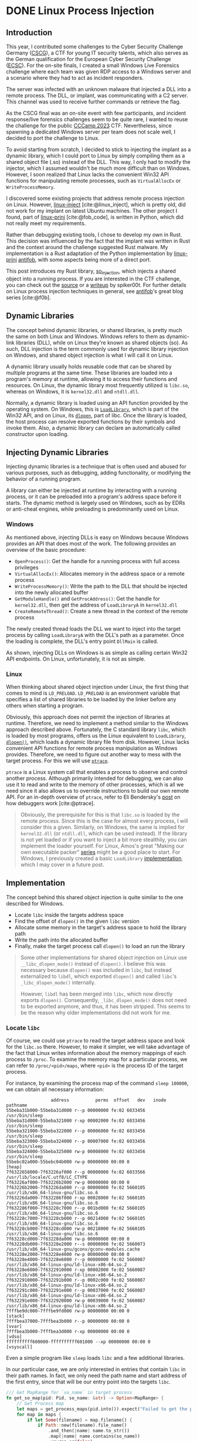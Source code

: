 #+cite_export: csl ~/Documents/Blog/public_page/content-org/ieee.csl
#+hugo_base_dir: ../
#+HUGO_CUSTOM_FRONT_MATTER: :author "Konstantin Bücheler"
#+HUGO_PAIRED_SHORTCODES: admonition
#+bibliography: ~/Documents/Blog/public_page/content-org/Bib.bib
* DONE Linux Process Injection
CLOSED: [2023-11-05 Sun 16:37]
:PROPERTIES:
:EXPORT_FILE_NAME: linux-process-injection
:END:
#+filetags: linux, rust, ctf
#+OPTIONS: toc:2
** Introduction
This year, I contributed some challenges to the Cyber Security Challenge Germany ([[https://cscg.de/][CSCG]]), a CTF for young IT security talents, which also serves as the German qualification for the European Cyber Security Challenge ([[https://ecsc.eu/][ECSC]]).
For the on-site finals, I created a small Windows Live Forensics challenge where each team was given RDP access to a Windows server and a scenario where they had to act as incident responders.

The server was infected with an unknown malware that injected a DLL into a remote process. The DLL, or implant, was communicating with a C2 server. This channel was used to receive further commands or retrieve the flag.

As the CSCG final was an on-site event with few participants, and incident response/live forensics challenges seem to be quite rare, I wanted to reuse the challenge for the public [[https://ctftime.org/event/2048][CCCamp 2023]] CTF. Nevertheless, since spawning a dedicated Windows server per team does not scale well, I decided to port the challenge to Linux.

To avoid starting from scratch, I decided to stick to injecting the implant as a dynamic library, which I could port to Linux by simply compiling them as a shared object file (.so) instead of the DLL.
This way, I only had to modify the injector, which I assumed wouldn't be much more difficult than on Windows.
However, I soon realized that Linux lacks the convenient Win32 API functions for manipulating remote processes, such as ~VirtualAllocEx~ or ~WriteProcessMemory~.

I discovered some existing projects that address remote process injection on Linux. However, [[https://github.com/gaffe23/linux-inject/][linux-inject]] [cite:@linux_inject], which is pretty old,
did not work for my implant on latest Ubuntu machines. The other project I found, part of [[https://github.com/antifob/linux-prinj/][linux-prinj]] [cite:@fob_code], is written in Python,
which did not really meet my requirements.

Rather than debugging existing tools, I chose to develop my own in Rust. This decision was influenced by the fact that the implant was written in Rust and the context around the challenge suggested Rust malware.
My implementation is a Rust adaptation of the Python implementation by [[https://github.com/antifob/linux-prinj/][linux-prinj]] [[https://github.com/antifob][antifob]], with some aspects being more of a direct port.

This post introduces my Rust library, [[https://github.com/d0ntrash/so_injection][so_injection]], which injects a shared object into a running process.
If you are interested in the CTF challenge, you can check out the [[https://github.com/allesctf/campctf-2023/tree/main/challenges/live-forensics][source]] or a [[https://spiker00t.github.io/live-forensics][writeup]] by spiker00t.
For further details on Linux process injection techniques in general, see [[https://blog.f0b.org/2022/05/process-injection-on-linux-introduction/][antifob]]'s great blog series [cite:@f0b].

** Dynamic Libraries
The concept behind dynamic libraries, or shared libraries, is pretty much the same on both Linux and Windows.
Windows refers to them as dynamic-link libraries (DLL), while on Linux they're known as shared objects (so). As such, DLL injection is the term commonly used for dynamic library injection on Windows, and shared object injection is what I will call it on Linux.

A dynamic library usually holds reusable code that can be shared by multiple programs at the same time.  These libraries are loaded into a program's memory at runtime, allowing it to access their functions and resources.
On Linux, the dynamic library most frequently utilized is ~libc.so~, whereas on Windows, it is ~kernel32.dll~ and ~ntdll.dll~.

Normally, a dynamic library is loaded using an API function provided by the operating system.
On Windows, this is [[https://learn.microsoft.com/en-us/windows/win32/api/libloaderapi/nf-libloaderapi-loadlibrarya][~LoadLibrary~]], which is part of the Win32 API, and on Linux, its [[https://man7.org/linux/man-pages/man3/dlopen.3.html][~dlopen~]], part of libc.
Once the library is loaded, the host process can resolve exported functions by their symbols and invoke them.
Also, a dynamic library can declare an automatically called constructor upon loading.

** Injecting Dynamic Libraries
Injecting dynamic libraries is a technique that is often used and abused for various purposes, such as debugging, adding functionality, or modifying the behavior of a running program.

A library can either be injected at runtime by interacting with a running process, or it can be preloaded into a program's address space before it starts. The dynamic method is largely used on Windows, such as by EDRs or anti-cheat engines, while preloading is predominantly used on Linux.

*** Windows
As mentioned above, injecting DLLs is easy on Windows because Windows provides an API that does most of the work.
The following provides an overview of the basic procedure:
- ~OpenProcess()~: Get the handle for a running process with full access privileges
- ~VirtualAllocEx()~: Allocates memory in the address space or a remote process
- ~WriteProcessMemory()~: Write the path to the DLL that should be injected into the newly allocated buffer
- ~GetModuleHandle()~ and ~GetProcAddress()~: Get the handle for ~kernel32.dll~, then get the address of ~LoadLibraryA~ in ~kernel32.dll~
- ~CreateRemoteThread()~: Create a new thread in the context of the remote process

The newly created thread loads the DLL we want to inject into the target process by calling ~LoadLibraryA~ with the DLL's path as a parameter.
Once the loading is complete, the DLL's entry point ~DllMain~ is called.

As shown, injecting DLLs on Windows is as simple as calling certain Win32 API endpoints.
On Linux, unfortunately, it is not as simple.

*** Linux
When thinking about shared object injection under Linux, the first thing that comes to mind is ~LD_PRELOAD~.
~LD_PRELOAD~ is an environment variable that specifies a list of shared libraries to be loaded by the linker before any others when starting a program.

Obviously, this approach does not permit the injection of libraries at runtime. Therefore, we need to implement a method similar to the Windows approach described above.
Fortunately, the C standard library ~libc~, which is loaded by most programs, offers us the Linux equivalent to ~LoadLibrary~, [[https://man7.org/linux/man-pages/man3/dlopen.3.html][~dlopen()~]], which loads a dynamic library file from disk.
However, Linux lacks convenient API functions for remote process manipulation as Windows provides.
Therefore, we need to figure out another way to mess with the target process. For this we will use [[https://man7.org/linux/man-pages/man2/ptrace.2.html][~ptrace~]].

~ptrace~ is a Linux system call that enables a process to observe and control another process.
Although primarily intended for debugging, we can also use it to read and write to the memory of other processes,
which is all we need since it also allows us to override instructions to build our own remote API.
For an in-depth overview of ~ptrace~, refer to Eli Bendersky's [[https://eli.thegreenplace.net/2011/01/23/how-debuggers-work-part-1][post]] on how debuggers work [cite:@ptrace].


#+begin_quote
Obviously, the prerequisite for this is that ~libc.so~ is loaded by the remote process.
Since this is the case for almost every process, I will consider this a given.
Similarly, on Windows, the same is implied for ~kernel32.dll~ (or ~ntdll.dll~, which can be used instead).
If the library is not yet loaded or if you want to inject a bit more stealthily, you can implement the loader yourself.
For Linux, Amos's great "Making our own executable packer" [[https://fasterthanli.me/series/making-our-own-executable-packer][series]] might be a good place to start.
For Windows, I previously created a basic ~LoadLibrary~ [[https://github.com/d0ntrash/load_library_rs][implementation]], which I may cover in a future post.
#+end_quote


** Implementation
The concept behind this shared object injection is quite similar to the one described for Windows.

- Locate ~libc~ inside the targets address space
- Find the offset of ~dlopen()~ in the given ~libc~ version
- Allocate some memory in the target's address space to hold the library path
- Write the path into the allocated buffer
- Finally, make the target process call ~dlopen()~ to load an run the library

#+begin_quote
Some other implementations for shared object injection on Linux use ~__libc_dlopen_mode()~ instead of ~dlopen()~.
I believe this was necessary because ~dlopen()~ was included in ~libc~, but instead externalized to ~libdl~,
which exported ~dlopen()~ and called ~libc~'s ~_libc_dlopen_mode()~ internally.

However, ~libdl~ has been merged into ~libc~, which now directly exports ~dlopen()~.
Consequently, ~_libc_dlopen_mode()~ does not need to be exported anymore, and thus, it has been stripped.
This seems to be the reason why older implementations did not work for me.
#+end_quote

*** Locate ~libc~
Of course, we could use ~ptrace~ to read the target address space and look for the ~libc.so~ there.
However, to make it simpler, we will take advantage of the fact that Linux writes information about the memory mappings of each process to ~/proc~.
To examine the memory map for a particular process, we can refer to ~/proc/<pid>/maps~, where ~<pid>~ is the process ID of the target process.

For instance, by examining the process map of the command ~sleep 100000~, we can obtain all necessary information:

#+NAME: proc maps
#+begin_src text
                   address          perms  offset   dev   inode                        pathname
  55beba31b000-55beba31d000 r--p 00000000 fe:02 6033456                    /usr/bin/sleep
  55beba31d000-55beba321000 r-xp 00002000 fe:02 6033456                    /usr/bin/sleep
  55beba321000-55beba322000 r--p 00006000 fe:02 6033456                    /usr/bin/sleep
  55beba323000-55beba324000 r--p 00007000 fe:02 6033456                    /usr/bin/sleep
  55beba324000-55beba325000 rw-p 00008000 fe:02 6033456                    /usr/bin/sleep
  55bebc02a000-55bebc04b000 rw-p 00000000 00:00 0                          [heap]
  7f6322658000-7f63226af000 r--p 00000000 fe:02 6033566                    /usr/lib/locale/C.utf8/LC_CTYPE
  7f63226af000-7f63226b2000 rw-p 00000000 00:00 0
  7f63226b2000-7f63226da000 r--p 00000000 fe:02 5660105                    /usr/lib/x86_64-linux-gnu/libc.so.6
  7f63226da000-7f632286f000 r-xp 00028000 fe:02 5660105                    /usr/lib/x86_64-linux-gnu/libc.so.6
  7f632286f000-7f63228c7000 r--p 001bd000 fe:02 5660105                    /usr/lib/x86_64-linux-gnu/libc.so.6
  7f63228c7000-7f63228cb000 r--p 00214000 fe:02 5660105                    /usr/lib/x86_64-linux-gnu/libc.so.6
  7f63228cb000-7f63228cd000 rw-p 00218000 fe:02 5660105                    /usr/lib/x86_64-linux-gnu/libc.so.6
  7f63228cd000-7f63228da000 rw-p 00000000 00:00 0
  7f63228db000-7f63228e2000 r--s 00000000 fe:02 5660073                    /usr/lib/x86_64-linux-gnu/gconv/gconv-modules.cache
  7f63228e2000-7f63228e4000 rw-p 00000000 00:00 0
  7f63228e4000-7f63228e6000 r--p 00000000 fe:02 5660087                    /usr/lib/x86_64-linux-gnu/ld-linux-x86-64.so.2
  7f63228e6000-7f6322910000 r-xp 00002000 fe:02 5660087                    /usr/lib/x86_64-linux-gnu/ld-linux-x86-64.so.2
  7f6322910000-7f632291b000 r--p 0002c000 fe:02 5660087                    /usr/lib/x86_64-linux-gnu/ld-linux-x86-64.so.2
  7f632291c000-7f632291e000 r--p 00037000 fe:02 5660087                    /usr/lib/x86_64-linux-gnu/ld-linux-x86-64.so.2
  7f632291e000-7f6322920000 rw-p 00039000 fe:02 5660087                    /usr/lib/x86_64-linux-gnu/ld-linux-x86-64.so.2
  7fffbe9dc000-7fffbe9fd000 rw-p 00000000 00:00 0                          [stack]
  7fffbea37000-7fffbea3b000 r--p 00000000 00:00 0                          [vvar]
  7fffbea3b000-7fffbea3d000 r-xp 00000000 00:00 0                          [vdso]
  ffffffffff600000-ffffffffff601000 --xp 00000000 00:00 0                  [vsyscall]
#+end_src

Even a simple program like ~sleep~ loads ~libc~  and a few additional libraries.

In our particular case, we are only interested in entries that contain ~libc~ in their path names.
In fact, we only need the path name and start address of the first entry, since that will be our entry point into the targets ~libc~.

#+begin_src  rust  
  /// Get MapRange for `so_name` in target process
  fn get_so_map(pid: Pid, so_name: &str) -> Option<MapRange> {
      // Get Process map
      let maps = get_process_maps(pid.into()).expect("Failed to get the process map of: {pid}");
      for map in maps {
          if let Some(filename) = map.filename() {
              if Path::new(filename).file_name()
                  .and_then(|name| name.to_str())
                  .map(|name| name.contains(so_name))
                  .unwrap_or(false)
              {
                  return Some(map);
              }
          }
      }
      None
  }
#+end_src

I am using the [[https://docs.rs/proc-maps/latest/proc_maps/][proc_maps]] crate to fetch and parse the maps of a particular process.
This enables me to iterate over all the maps to return the first one that matches the path name we are looking for.

*** Get Function Address
To later use ~dlopen()~ for loading a library, we need to first locate the function within the loaded ~libc~ version.
In the previous step, we obtained the map for ~libc~, which also contains the absolute path to the ~libc.so~ library.
So instead of searching the copy loaded by the target process, we can read and search the original file from disk.

#+begin_src rust
  /// Find an offset of a given function in a given ELF file by resolving symbols
  fn get_function_offset(filename: &str, function_name: &str) -> Option<u64> {
      let data = std::fs::read(filename).expect("Cant read libc!");
      let obj = Elf::parse(&data).expect("Failed to parse ELF file");

      fn find_offset(symtab: &goblin::elf::Symtab, strtab:  &goblin::strtab::Strtab, function_name: &str) -> Option<u64> {
          symtab.iter().find(|sym| {
              if let Some(Ok(name_bytes)) = strtab.get(sym.st_name as usize) {
                  if let Ok(name) = std::str::from_utf8(name_bytes.as_bytes()) {
                      return name.trim_end_matches('\0') == function_name;
                  }
              }
              false
          }).map(|sym| sym.st_value)
      }

      // Try to find the function in dynsyms first
      if let Some(offset) = find_offset(&obj.dynsyms, &obj.dynstrtab, function_name) {
          return Some(offset);
      }

      // If not found in dynsyms, search in syms
      find_offset(&obj.syms, &obj.strtab, function_name)
  }
#+end_src

After parsing the ~libc~ library using [[https://docs.rs/goblin/latest/goblin/index.html][goblin]], we can iterate over the symbol tables to find the desired function name.

#+begin_quote
Each ELF file includes two tables: the dynamic symbol table (~.dynsym~) and the symbol table (~.symtab~).
The dynamic symbol table provides information about exported symbols, such as functions or variables, that are available for dynamic linking.
For instance, a public function in a shared library.
This table is used at runtime when the ELF is loaded to resolve the symbols so that other programs can use and reference the exported symbols.
The symbol table, primarily utilized for debugging purposes, includes all symbols, even those not intended for external use.
But when a binary is stripped, all debugging information and symbols not needed for dynamic linking are removed (stripped) from both tables.
#+end_quote

#+begin_src c
  // Symbol Table Struct
  typedef struct {
          Elf64_Word	st_name;
          unsigned char	st_info;
          unsigned char	st_other;
          Elf64_Half	st_shndx;
          Elf64_Addr	st_value;
          Elf64_Xword	st_size;
  } Elf64_Sym;
#+end_src

The symbol table includes the name and address of each symbol.
By iterating over the symbol table, we can use the ~st_name~, an index into the symbol string table, to get the symbol name.
If the name matches the desired function name, the associated ~st_value~ will give us the function's offset from the library's base address.

#+begin_quote
An alternative and probably easier approach to get a function offset would be to use the [[https://slog-rs.github.io/slog/libc/index.html][libc]] crate to ~dlopen()~ the ~libc.so~ in
our injector process and use its ~dlsym()~ to get the address of ~dlopen()~ in the newly loaded copy of ~libc~.

#+begin_src c
  handle = dlopen("libc.so");
  addr = dlsym(handle, "dlopen\0");
#+end_src
#+end_quote

*** Process Manipulation
To perform the final steps, we will inject instructions and modify register values of the target process.
First, we have to make it allocate some memory (or find some code caves to write to), where we then write the path to the implant library.
Finally, we make it call ~dlopen()~ to load and run the library.

Before manually overwriting instructions and registers, it is necessary to save the state of the process to be restored later.

#+begin_src rust
  struct Snapshot {
      registers: user_regs_struct,
      instruction: i64,
      pid: Pid,
  }
#+end_src

#+begin_src rust
  impl Snapshot {
      fn new(pid: Pid) -> Result<Self, nix::Error> {
          // Get and save the current register values of the target process
          let registers = ptrace::getregs(pid)?;

          // Save the instruction at the current rip
          let instruction = ptrace::read(pid, registers.rip as *mut c_void)?;

          Ok(Self {
              registers,
              instruction,
              pid,
          })
      }

      fn restore(self) -> Result<(), nix::Error> {
          // Restore the original registers
          ptrace::setregs(self.pid, self.registers)?;

          // Restore the saved instruction
          unsafe {
              ptrace::write(
                  self.pid,
                  self.registers.rip as *mut c_void,
                  self.instruction as *mut c_void,
              )?
          };
          Ok(())
      }
  }
#+end_src

The ~Snapshot~ struct holds both the registers and the next instruction at the point where the snapshot was taken.
The process can later be restored to its original state by calling ~restore()~.

*** Allocate Memory
To allocate memory, we make the target process trigger the [[https://www.man7.org/linux/man-pages/man2/mmap.2.html][~mmap()~]] system call,
which creates a new mapping in the virtual address space and returns the address.

#+begin_src rust
  // Attach to the target process
  ptrace::attach(pid)?;

  // Wait until the process stops
  waitpid(pid, None)?;

  let snapshot = Snapshot::new(pid)?;
  let mut regs = snapshot.registers.clone();

  // Set up the registers for the mmap() system call
  regs.rax = 9; // syscall for mmap()
  regs.rdi = 0;
  regs.rsi = so_path.len() as u64;
  regs.rdx = 5; // PROT_WRITE | PROT_READ
  regs.r10 = 0x22; // MAP_ANONYMOUS | MAP_PRIVATE
  regs.r8 = u64::MAX;
  regs.r9 = 0;

  // Overwrite registers
  ptrace::setregs(pid, regs)?;

  // Overwrite the instruction with a syscall (0x50f)
  unsafe { ptrace::write(pid, regs.rip as *mut c_void, 0x50f as *mut c_void)? };

  // Execute mmap() to map a new page
  ptrace::step(pid, None)?;
  waitpid(pid, None)?;

  // Get the address of the new page
  let mut regs_updated = ptrace::getregs(pid)?;
  let address = regs_updated.rax;

  snapshot.restore()?;
#+end_src

First, we attach to the remote process and wait for it to stop.
Next, we take a snapshot and set up the registers for the ~mmap~ system call.
We pass the length of the path and the desired access permissions for the new map.
Then we overwrite the instruction that would be executed next with the ~syscall~ instruction.

Using ~ptrace~, we execute the next instruction, which is the system call.
We then save the address of the new map, which is returned in ~rax~ by ~mmap~.
Finally, by using our snapshot, we restore the state of the process.


*** Write Library Path
Given the address of the new map, we can write the path of the implant library to the target's memory.

#+begin_src rust
  // Write the shared object path to the new page in the target process memory
  let path_bytes = so_path.as_bytes();
  for chunk in path_bytes.chunks(8) {
      let mut padded_chunk = [0u8; 8];
      for (i, &byte) in chunk.iter().enumerate() {
          padded_chunk[i] = byte;
      }
      unsafe {
          ptrace::write(
              pid,
              regs_updated.rax as *mut c_void,
              u64::from_ne_bytes(padded_chunk) as *mut c_void,
          )?
      };
      regs_updated.rax += 8;
  }

  ptrace::detach(pid, None)?;

  // Return address of path in target process memory
  Ok(address)
#+end_src

*** Call ~dlopen()~
Now that we have the address of both ~dlopen()~ and the path string, we can finally call ~dlopen()~ to load and run the implant library.

#+begin_src rust
  // Attach to the target process
  ptrace::attach(pid)?;

  // Wait until the process stops
  waitpid(pid, None)?;

  let snapshot = Snapshot::new(pid)?;
  let mut regs = snapshot.registers.clone();

  regs.rdi = p_so_path;
  regs.rsi = 1; // RTLD_LAZY
  regs.r9 = p_dlopen;

  ptrace::setregs(pid, regs)?;

  // call r9; int 3  0xccd1ff41
  unsafe {
      ptrace::write(
          pid,
          snapshot.registers.rip as *mut c_void,
          0xccd1ff41 as *mut c_void,
      )?
  };
  ptrace::cont(pid, None)?;
  waitpid(pid, None)?;

  snapshot.restore()?;

  ptrace::detach(pid, None)?;
  Ok(())
#+end_src

Again, as in the case of calling ~mmap~, we take a snapshot, set up the registers, and overwrite the next instruction.
Instead of triggering a system call, we now use the ~call~ instruction to call a function at the address stored in ~r9~.
Following the ~call r9~ instruction, we write a ~int 3~ (0xCC), which causes a ~SIGTRAP~ signal that the injector will wait to restore the state after ~dlopen()~ returned.

At this point, the remote process should have loaded our library and executed the constructor!

** Putting it Together
To inject the library, we need to combine all these steps.
For demonstration purposes, a simple shared library that only implements a constructor will suffice.

#+begin_src rust
  use ctor::*;

  #[ctor]
  fn constructor() {
      println!("Injected!");
  }
#+end_src


#+begin_src text
  running 1 test
  test tests::test_inject_by_name ... ok

  test result: ok. 1 passed; 0 failed; 0 ignored; 0 measured; 0 filtered out; finished in 0.13s

  Doc-tests so_injection

  running 0 tests

  test result: ok. 0 passed; 0 failed; 0 ignored; 0 measured; 0 filtered out; finished in 0.00s

  root@808ffe483cb2:/dev_fuzzer#
  ──────────────────────────────────────────────────────────────────────────────────────────────
  root@808ffe483cb2:/dev_fuzzer# tail -f test
  Injected!
#+end_src

As shown in the example output, the library was successfully injected into the ~tail~ process, triggering the constructor to print "Injected!".


** Final Notes
Although this method works for simple remote processes, when targeting more complex multi-threaded programs,
this approach seems to have some problems and sometimes crashes the remote process.
In fact, this also caused problems during the CTF, as I injected into ~sshd~ leading to random process crashes.
As participants were accessing the server via ssh, they sometimes had to reset the machine.

I have not yet been able to identify the cause of the issue. So if you have an idea how to fix it, or any other feedback, please let me know.

** Code
https://github.com/d0ntrash/so_injection

#+print_bibliography:

